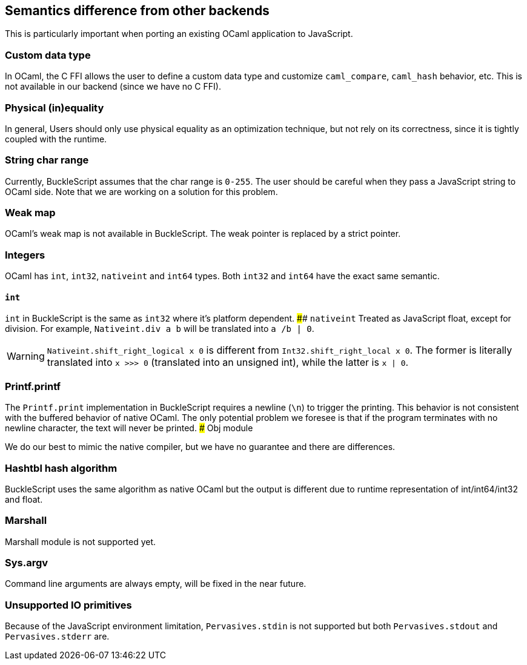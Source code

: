 
## Semantics difference from other backends

This is particularly important when porting an existing OCaml
application to JavaScript.


### Custom data type

In OCaml, the C FFI allows the user to define a custom data type and
customize `caml_compare`, `caml_hash` behavior, etc. This is not
available in our backend (since we have no C FFI).


### Physical (in)equality

In general, Users should only use physical equality as an optimization
technique, but not rely on its correctness, since it is tightly coupled
with the runtime.


### String char range


Currently, BuckleScript assumes that the char range is `0-255`. The user
should be careful when they pass a JavaScript string to OCaml side. Note
that we are working on a solution for this problem.


### Weak map

OCaml's weak map is not available in BuckleScript. The weak pointer is
replaced by a strict pointer.


### Integers

OCaml has `int`, `int32`, `nativeint` and `int64` types. Both `int32`
and `int64` have the exact same semantic.

#### `int`
`int` in BuckleScript is the same as `int32` where it's platform
dependent.
#### `nativeint`
Treated as JavaScript float, except for division. For example,
`Nativeint.div a b` will be translated into `a /b | 0`.

WARNING: `Nativeint.shift_right_logical x 0` is different from
`Int32.shift_right_local x 0`. The former is literally translated into
`x >>> 0` (translated into an unsigned int), while the latter is
`x | 0`.


### Printf.printf

The `Printf.print` implementation in BuckleScript requires a newline
(`\n`) to trigger the printing. This behavior is not consistent with the
buffered behavior of native OCaml. The only potential problem we foresee
is that if the program terminates with no newline character, the text
will never be printed.
### Obj module

We do our best to mimic the native compiler, but we have no guarantee
and there are differences.

### Hashtbl hash algorithm

BuckleScript uses the same algorithm as native OCaml but the output is
different due to runtime representation of int/int64/int32 and float.

### Marshall
Marshall module is not supported yet.

### Sys.argv
Command line arguments are always empty,
will be fixed in the near future.

### Unsupported IO primitives
Because of the JavaScript environment limitation, `Pervasives.stdin` is
not supported but both `Pervasives.stdout` and `Pervasives.stderr` are.

